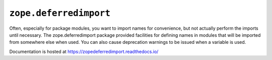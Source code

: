 =========================
 ``zope.deferredimport``
=========================

.. image:: https://img.shields.io/pypi/v/zope.deferredimport.svg
        :target: https://pypi.python.org/pypi/zope.deferredimport/
        :alt: Latest release

.. image:: https://img.shields.io/pypi/pyversions/zope.deferredimport.svg
        :target: https://pypi.org/project/zope.deferredimport/
        :alt: Supported Python versions

.. image:: https://travis-ci.com/zopefoundation/zope.deferredimport.svg?branch=master
        :target: https://travis-ci.com/zopefoundation/zope.deferredimport

.. image:: https://coveralls.io/repos/github/zopefoundation/zope.deferredimport/badge.svg?branch=master
        :target: https://coveralls.io/github/zopefoundation/zope.deferredimport?branch=master

.. image:: https://readthedocs.org/projects/zopedeferredimport/badge/?version=latest
        :target: http://zopedeferredimport.readthedocs.io/en/latest/
        :alt: Documentation Status

Often, especially for package modules, you want to import names for
convenience, but not actually perform the imports until necessary.
The zope.deferredimport package provided facilities for defining names
in modules that will be imported from somewhere else when used.  You
can also cause deprecation warnings to be issued when a variable is
used.

Documentation is hosted at https://zopedeferredimport.readthedocs.io/
